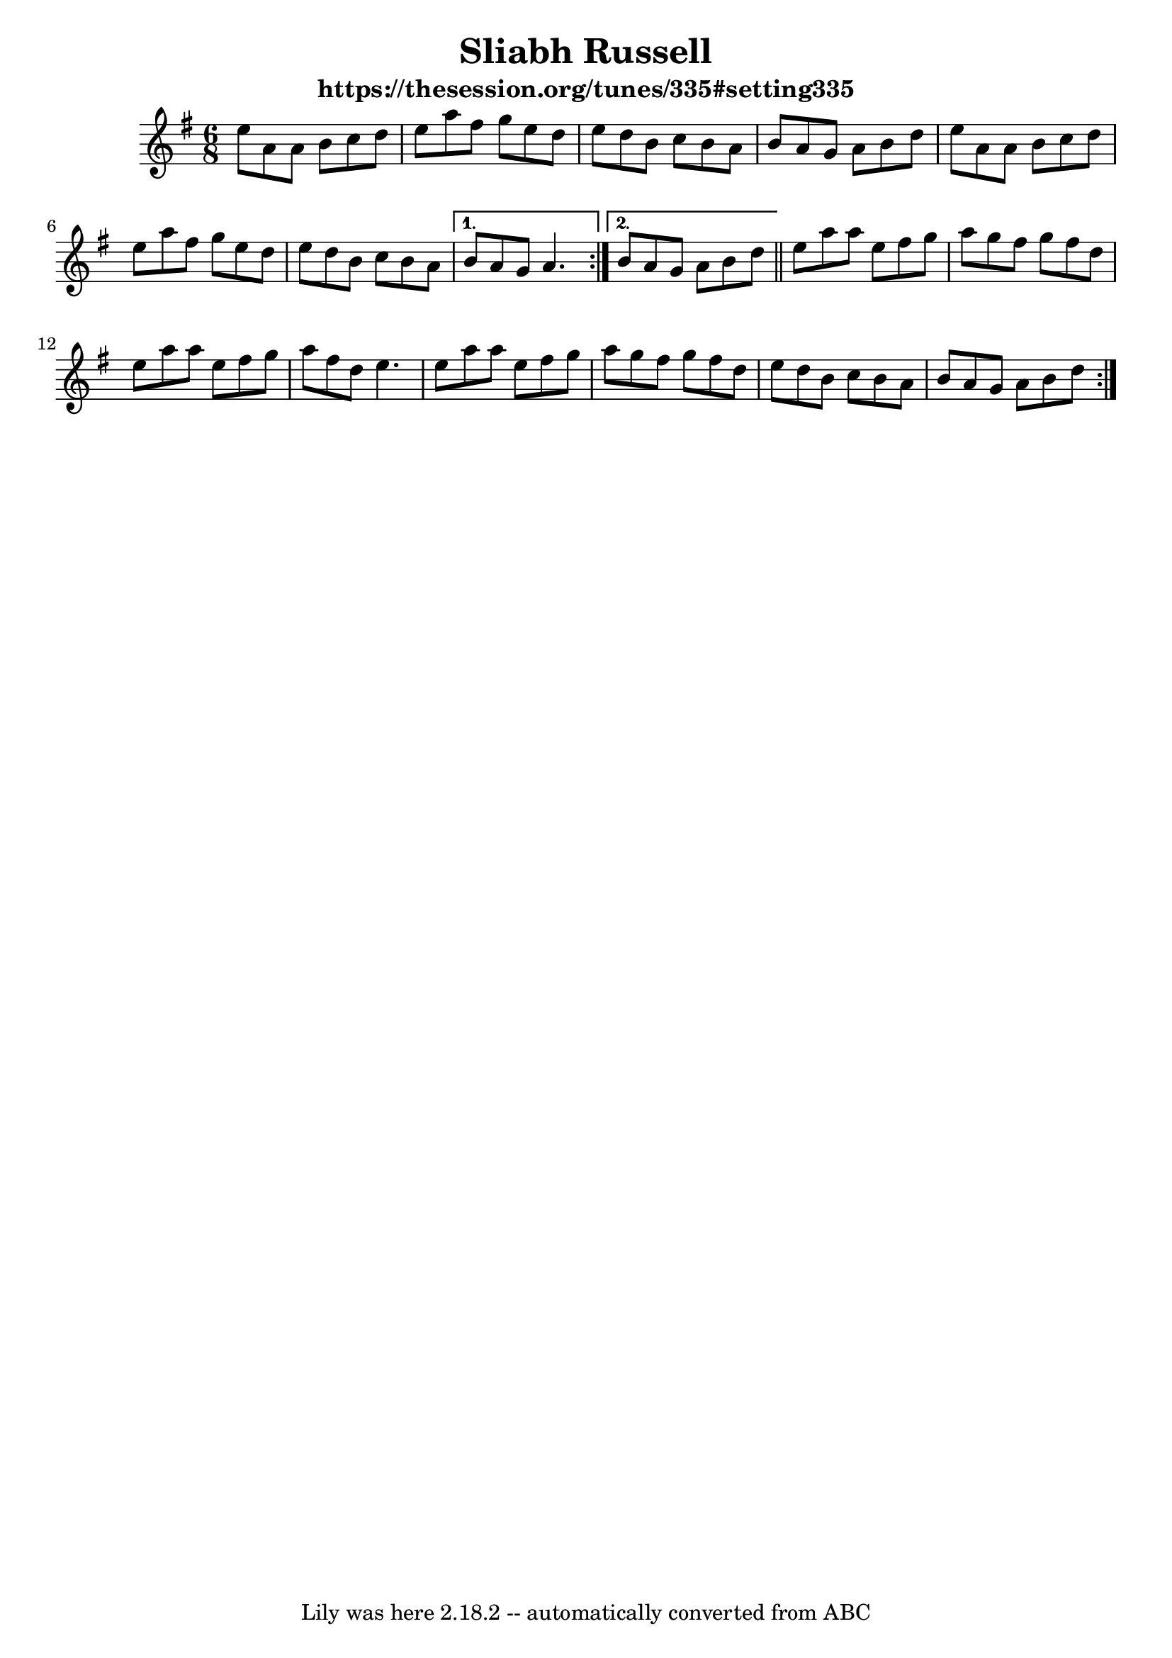 \version "2.7.40"
\header {
	crossRefNumber = "1"
	footnotes = ""
	subtitle = "https://thesession.org/tunes/335#setting335"
	tagline = "Lily was here 2.18.2 -- automatically converted from ABC"
	title = "Sliabh Russell"
}
voicedefault =  {
   
  \time 6/8 \key a \dorian   \repeat volta 2 {   e''8    a'8    a'8    b'8    
  c''8    d''8  \bar "|"   e''8    a''8    fis''8    g''8    e''8    d''8  
  \bar "|"   e''8    d''8    b'8    c''8    b'8    a'8  \bar "|"   b'8    a'8    
  g'8    a'8    b'8    d''8  \bar "|"     e''8    a'8    a'8    b'8    c''8    
  d''8  \bar "|"   e''8    a''8    fis''8    g''8    e''8    d''8  \bar "|"   
  e''8    d''8    b'8    c''8    b'8    a'8  } \alternative{{   b'8    a'8    g'8 
     a'4.  } {   b'8    a'8    g'8    a'8    b'8    d''8  \bar "||"  }}   
  \repeat volta 2 {   e''8    a''8    a''8    e''8    fis''8    g''8  \bar "|"   
  a''8    g''8    fis''8    g''8    fis''8    d''8  \bar "|"   e''8    a''8    
  a''8    e''8    fis''8    g''8  \bar "|"   a''8    fis''8    d''8    e''4.  
  \bar "|"     e''8    a''8    a''8    e''8    fis''8    g''8  \bar "|"   a''8    
  g''8    fis''8    g''8    fis''8    d''8  \bar "|"   e''8    d''8    b'8    
  c''8    b'8    a'8  \bar "|"   b'8    a'8    g'8    a'8    b'8    d''8  }     
}

\score {
    <<

	\context Staff="default"
	{
	    \voicedefault 
	}

    >>
	\layout{}
	\midi {}
}
